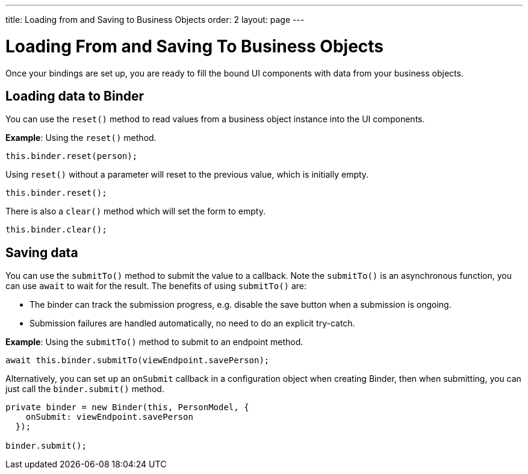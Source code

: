 ---
title: Loading from and Saving to Business Objects
order: 2
layout: page
---

= Loading From and Saving To Business Objects

Once your bindings are set up, you are ready to fill the bound UI components with data from your business objects. 

== Loading data to Binder

You can use the `reset()` method to read values from a business object instance into the UI components.


*Example*: Using the `reset()` method.

[source, typescript]
----

this.binder.reset(person);
----

Using `reset()` without a parameter will reset to the previous value, which is initially empty.

[source, typescript]
----
this.binder.reset();
----

There is also a `clear()` method which will set the form to empty.
[source, typescript]
----
this.binder.clear();
----

== Saving data
You can use the `submitTo()` method to submit the value to a callback. Note the `submitTo()` is an asynchronous function, you can use `await` to wait for the result. The benefits of using `submitTo()` are:

* The binder can track the submission progress, e.g. disable the save button when a submission is ongoing.
* Submission failures are handled automatically, no need to do an explicit try-catch.


*Example*: Using the `submitTo()` method to submit to an endpoint method.

[source, typescript]
----
await this.binder.submitTo(viewEndpoint.savePerson);
----

Alternatively, you can set up an `onSubmit` callback in a configuration object when creating Binder, then when submitting, you can just call the `binder.submit()` method.
[source, typescript]
----
private binder = new Binder(this, PersonModel, {
    onSubmit: viewEndpoint.savePerson
  });

binder.submit();
----
